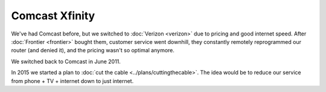 ===============
Comcast Xfinity
===============

We've had Comcast before, but we switched to :doc:`Verizon <verizon>` due to pricing and good internet speed. After :doc:`Frontier <frontier>` bought them, customer service went downhill, they constantly remotely reprogrammed our router (and denied it), and the pricing wasn't so optimal anymore.

We switched back to Comcast in June 2011.

In 2015 we started a plan to :doc:`cut the cable <../plans/cuttingthecable>`. The idea would be to reduce our service from phone + TV + internet down to just internet.